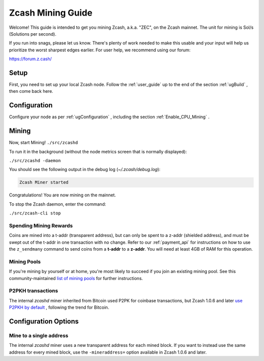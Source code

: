 .. _zcash_mining_guide:

Zcash Mining Guide
==================

Welcome! This guide is intended to get you mining Zcash, a.k.a. "ZEC", on the Zcash mainnet. The unit for mining is Sol/s (Solutions per second).

If you run into snags, please let us know. There's plenty of work needed to make this usable and your input will help us
prioritize the worst sharpest edges earlier. For user help, we recommend using our forum:

https://forum.z.cash/

Setup
-----

First, you need to set up your local Zcash node. Follow the :ref:`user_guide` up to the end of the section :ref:`ugBuild` , then come back here. 

Configuration
-------------

Configure your node as per :ref:`ugConfiguration` , including the section 
:ref:`Enable_CPU_Mining` .

Mining
------

Now, start Mining!
``./src/zcashd``

To run it in the background (without the node metrics screen that is normally displayed):

``./src/zcashd -daemon``

You should see the following output in the debug log (`~/.zcash/debug.log`):

.. code-block:: bash

   Zcash Miner started

Congratulations! You are now mining on the mainnet.

To stop the Zcash daemon, enter the command:

``./src/zcash-cli stop``

Spending Mining Rewards
~~~~~~~~~~~~~~~~~~~~~~~

Coins are mined into a t-addr (transparent address), but can only be spent to a z-addr (shielded address), 
and must be swept out of the t-addr in one transaction with no change.
Refer to our :ref:`payment_api` for instructions
on how to use the ``z_sendmany`` command to send coins from a **t-addr** to a **z-addr**. 
You will need at least 4GB of RAM for this operation.


Mining Pools
~~~~~~~~~~~~

If you're mining by yourself or at home, you're most likely to succeed if you join an existing 
mining pool. See this community-maintained `list of mining pools <https://www.zcashcommunity.com/mining/mining-pools/>`_ for further instructions.


P2PKH transactions
~~~~~~~~~~~~~~~~~~

The internal `zcashd` miner inherited from Bitcoin used P2PK for coinbase transactions, 
but Zcash 1.0.6 and later `use P2PKH by default <https://github.com/zcash/zcash/issues/945>`_ , 
following the trend for Bitcoin.


Configuration Options
---------------------

Mine to a single address
~~~~~~~~~~~~~~~~~~~~~~~~

The internal `zcashd` miner uses a new transparent address for each mined block. 
If you want to instead use the same address for every mined block, use the ``-mineraddress=`` 
option available in Zcash 1.0.6 and later.

